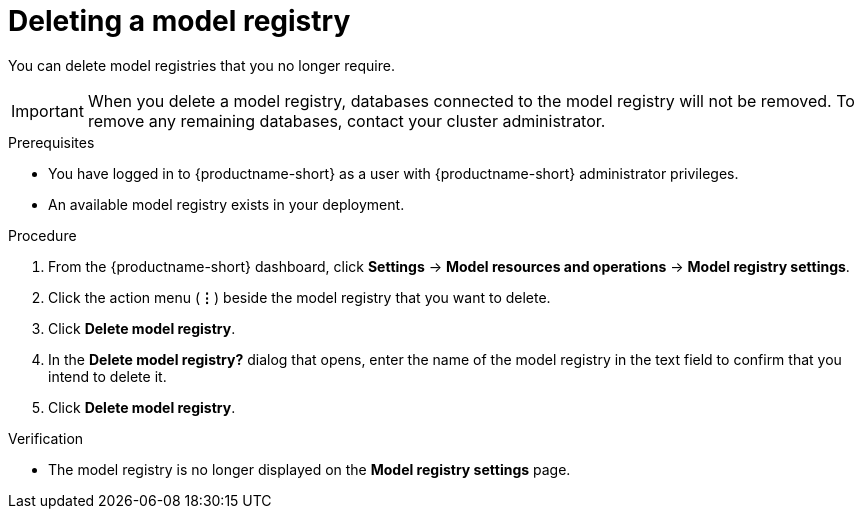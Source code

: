 :_module-type: PROCEDURE

[id="deleting-a-model-registry_{context}"]
= Deleting a model registry

[role='_abstract']
You can delete model registries that you no longer require.

[IMPORTANT]
====
When you delete a model registry, databases connected to the model registry will not be removed. To remove any remaining databases, contact your cluster administrator.
====

.Prerequisites
* You have logged in to {productname-short} as a user with {productname-short} administrator privileges.
* An available model registry exists in your deployment.

.Procedure
. From the {productname-short} dashboard, click *Settings* -> *Model resources and operations* -> *Model registry settings*.
. Click the action menu (*&#8942;*) beside the model registry that you want to delete.
. Click *Delete model registry*.
. In the *Delete model registry?* dialog that opens, enter the name of the model registry in the text field to confirm that you intend to delete it.
. Click *Delete model registry*.

.Verification
* The model registry is no longer displayed on the *Model registry settings* page.

//[role='_additional-resources']
//.Additional resources
